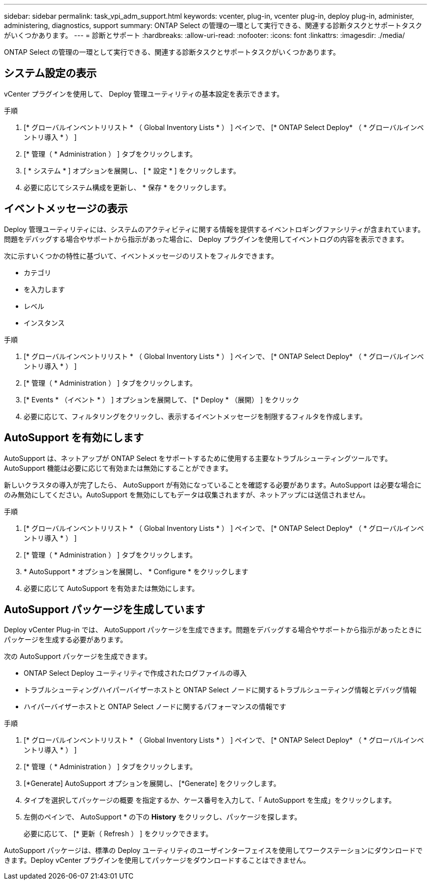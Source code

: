 ---
sidebar: sidebar 
permalink: task_vpi_adm_support.html 
keywords: vcenter, plug-in, vcenter plug-in, deploy plug-in, administer, administering, diagnostics, support 
summary: ONTAP Select の管理の一環として実行できる、関連する診断タスクとサポートタスクがいくつかあります。 
---
= 診断とサポート
:hardbreaks:
:allow-uri-read: 
:nofooter: 
:icons: font
:linkattrs: 
:imagesdir: ./media/


[role="lead"]
ONTAP Select の管理の一環として実行できる、関連する診断タスクとサポートタスクがいくつかあります。



== システム設定の表示

vCenter プラグインを使用して、 Deploy 管理ユーティリティの基本設定を表示できます。

.手順
. [* グローバルインベントリリスト * （ Global Inventory Lists * ） ] ペインで、 [* ONTAP Select Deploy* （ * グローバルインベントリ導入 * ） ]
. [* 管理（ * Administration ） ] タブをクリックします。
. [ * システム * ] オプションを展開し、 [ * 設定 * ] をクリックします。
. 必要に応じてシステム構成を更新し、 * 保存 * をクリックします。




== イベントメッセージの表示

Deploy 管理ユーティリティには、システムのアクティビティに関する情報を提供するイベントロギングファシリティが含まれています。問題をデバッグする場合やサポートから指示があった場合に、 Deploy プラグインを使用してイベントログの内容を表示できます。

次に示すいくつかの特性に基づいて、イベントメッセージのリストをフィルタできます。

* カテゴリ
* を入力します
* レベル
* インスタンス


.手順
. [* グローバルインベントリリスト * （ Global Inventory Lists * ） ] ペインで、 [* ONTAP Select Deploy* （ * グローバルインベントリ導入 * ） ]
. [* 管理（ * Administration ） ] タブをクリックします。
. [* Events * （イベント * ） ] オプションを展開して、 [* Deploy * （展開） ] をクリック
. 必要に応じて、フィルタリングをクリックし、表示するイベントメッセージを制限するフィルタを作成します。




== AutoSupport を有効にします

AutoSupport は、ネットアップが ONTAP Select をサポートするために使用する主要なトラブルシューティングツールです。AutoSupport 機能は必要に応じて有効または無効にすることができます。

新しいクラスタの導入が完了したら、 AutoSupport が有効になっていることを確認する必要があります。AutoSupport は必要な場合にのみ無効にしてください。AutoSupport を無効にしてもデータは収集されますが、ネットアップには送信されません。

.手順
. [* グローバルインベントリリスト * （ Global Inventory Lists * ） ] ペインで、 [* ONTAP Select Deploy* （ * グローバルインベントリ導入 * ） ]
. [* 管理（ * Administration ） ] タブをクリックします。
. * AutoSupport * オプションを展開し、 * Configure * をクリックします
. 必要に応じて AutoSupport を有効または無効にします。




== AutoSupport パッケージを生成しています

Deploy vCenter Plug-in では、 AutoSupport パッケージを生成できます。問題をデバッグする場合やサポートから指示があったときにパッケージを生成する必要があります。

次の AutoSupport パッケージを生成できます。

* ONTAP Select Deploy ユーティリティで作成されたログファイルの導入
* トラブルシューティングハイパーバイザーホストと ONTAP Select ノードに関するトラブルシューティング情報とデバッグ情報
* ハイパーバイザーホストと ONTAP Select ノードに関するパフォーマンスの情報です


.手順
. [* グローバルインベントリリスト * （ Global Inventory Lists * ） ] ペインで、 [* ONTAP Select Deploy* （ * グローバルインベントリ導入 * ） ]
. [* 管理（ * Administration ） ] タブをクリックします。
. [*Generate] AutoSupport オプションを展開し、 [*Generate] をクリックします。
. タイプを選択してパッケージの概要 を指定するか、ケース番号を入力して、「 AutoSupport を生成」をクリックします。
. 左側のペインで、 AutoSupport * の下の *History* をクリックし、パッケージを探します。
+
必要に応じて、 [* 更新（ Refresh ） ] をクリックできます。



AutoSupport パッケージは、標準の Deploy ユーティリティのユーザインターフェイスを使用してワークステーションにダウンロードできます。Deploy vCenter プラグインを使用してパッケージをダウンロードすることはできません。
